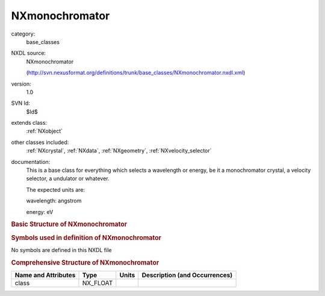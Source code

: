 ..  _NXmonochromator:

###############
NXmonochromator
###############

.. index::  ! . NXDL base_classes; NXmonochromator

category:
    base_classes

NXDL source:
    NXmonochromator
    
    (http://svn.nexusformat.org/definitions/trunk/base_classes/NXmonochromator.nxdl.xml)

version:
    1.0

SVN Id:
    $Id$

extends class:
    :ref:`NXobject`

other classes included:
    :ref:`NXcrystal`, :ref:`NXdata`, :ref:`NXgeometry`, :ref:`NXvelocity_selector`

documentation:
    This is a base class for everything which
    selects a wavelength or energy, be it a monochromator crystal, a velocity selector,
    a undulator or whatever.
    
    The expected units are:
    
    wavelength: angstrom
    
    energy:     eV
    


.. rubric:: Basic Structure of **NXmonochromator**

.. code-block:: text
    :linenos:
    
    NXmonochromator (base class, version 1.0)
      energy:NX_FLOAT
      energy_error:NX_FLOAT
      wavelength:NX_FLOAT
      wavelength_error:NX_FLOAT
      NXcrystal
      distribution:NXdata
      geometry:NXgeometry
      NXvelocity_selector
    

.. rubric:: Symbols used in definition of **NXmonochromator**

No symbols are defined in this NXDL file





.. rubric:: Comprehensive Structure of **NXmonochromator**

+---------------------+----------+-------+-------------------------------+
| Name and Attributes | Type     | Units | Description (and Occurrences) |
+=====================+==========+=======+===============================+
| class               | NX_FLOAT | ..    | ..                            |
+---------------------+----------+-------+-------------------------------+
